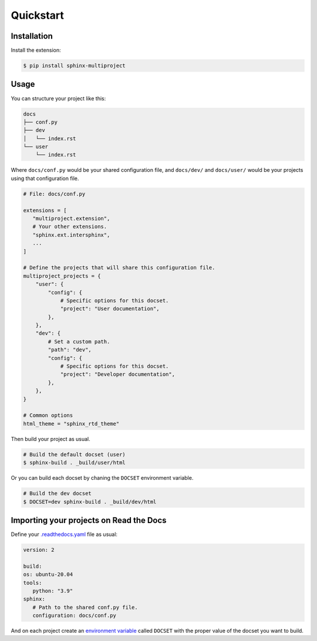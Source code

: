 Quickstart
==========

Installation
------------

Install the extension:

.. code-block:: console

   $ pip install sphinx-multiproject

Usage
-----

You can structure your project like this:

.. code-block::

   docs
   ├── conf.py
   ├── dev
   │   └── index.rst
   └── user
       └── index.rst

Where ``docs/conf.py`` would be your shared configuration file,
and ``docs/dev/`` and ``docs/user/`` would be your projects using that
configuration file.

.. code-block:: python

   # File: docs/conf.py

   extensions = [
      "multiproject.extension",
      # Your other extensions.
      "sphinx.ext.intersphinx",
      ...
   ]

   # Define the projects that will share this configuration file.
   multiproject_projects = {
       "user": {
           "config": {
               # Specific options for this docset.
               "project": "User documentation",
           },
       },
       "dev": {
           # Set a custom path.
           "path": "dev",
           "config": {
               # Specific options for this docset.
               "project": "Developer documentation",
           },
       },
   }

   # Common options
   html_theme = "sphinx_rtd_theme"

Then build your project as usual.

.. code-block:: console

   # Build the default docset (user)
   $ sphinx-build . _build/user/html

Or you can build each docset by chaning the ``DOCSET`` environment variable.

.. code-block:: console

   # Build the dev docset
   $ DOCSET=dev sphinx-build . _build/dev/html

Importing your projects on Read the Docs
----------------------------------------

Define your `.readthedocs.yaml`_ file as usual:

.. code-block:: yaml

   version: 2

   build:
   os: ubuntu-20.04
   tools:
      python: "3.9"
   sphinx:
      # Path to the shared conf.py file.
      configuration: docs/conf.py

And on each project create an `environment variable`_
called ``DOCSET`` with the proper value of the docset you want to build.

.. _.readthedocs.yaml: https://docs.readthedocs.io/page/config-file/v2.html
.. _environment variable: https://docs.readthedocs.io/page/environment-variables.html
